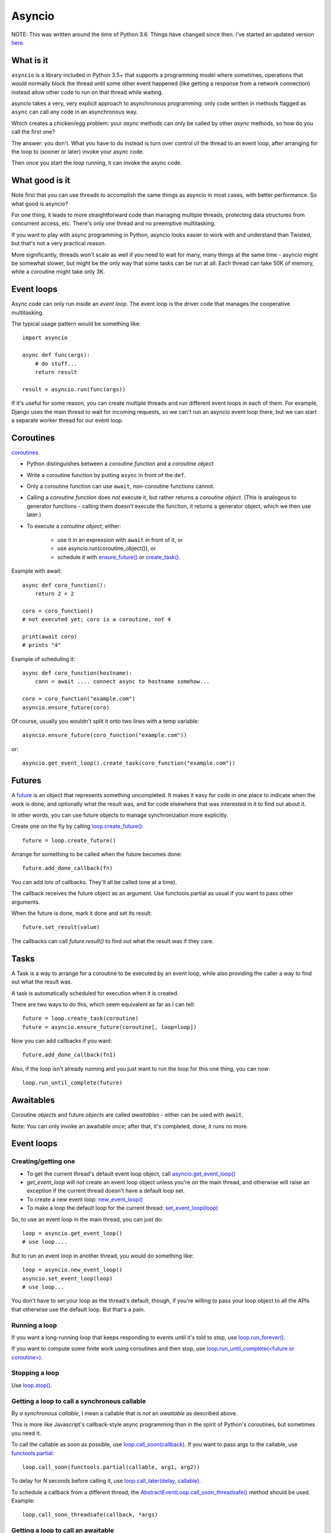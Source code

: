 Asyncio
=======

NOTE: This was written around the time of Python 3.6. Things
have changed since then. I've started an updated version
`here <async>`_.

What is it
----------

``asyncio`` is a library included in Python 3.5+ that supports a programming model where
sometimes, operations that would normally block the thread until some other event happened
(like getting a response from a network connection) instead allow other code to run on
that thread while waiting.

asyncio takes a very, very explicit approach to asynchronous programming:
only code written in methods flagged as ``async`` can call any code in an asynchronous way.

Which creates a chicken/egg problem: your *async* methods can only be called
by other *async* methods, so how do you call the first one?

The answer: you don't. What you have to do instead is turn over control of the thread
to an event loop, after arranging for the loop to (sooner or later) invoke your async
code.

Then once you start the loop running, it can invoke the async code.

What good is it
---------------

Note first that you can use threads to accomplish the same things as asyncio
in most cases, with better performance. So what good is asyncio?

For one thing, it leads to more straightforward code than managing multiple
threads, protecting data structures from concurrent access, etc.
There's only one thread and no preemptive multitasking.

If you want to play with async programming in Python, asyncio looks easier to
work with and understand than Twisted, but that's not a very practical reason.

More significantly, threads
won't scale as well if you need to wait for many, many things at the same time -
asyncio might be somewhat slower, but might be the only way that some tasks can
be run at all.  Each thread can take 50K of memory, while a coroutine might take
only 3K.

Event loops
-----------

Async code can only run inside an `event loop`. The event loop is the driver code
that manages the cooperative multitasking.

The typical usage pattern would be something like::

    import asyncio

    async def func(args):
        # do stuff...
        return result

    result = asyncio.run(func(args))

If it's useful for some reason, you can create multiple threads and run different
event loops in each of them. For example, Django uses the main thread to wait for
incoming requests, so we can't run an asyncio event loop there, but we can start
a separate worker thread for our event loop.

Coroutines
----------

`coroutines <https://docs.python.org/3/library/asyncio-task.html#coroutines>`_

* Python distinguishes between a `coroutine function` and a `coroutine object`
* Write a coroutine function by putting ``async`` in front of the ``def``.
* Only a coroutine function can use ``await``, non-coroutine functions cannot.
* Calling a `coroutine function` does *not* execute it, but rather returns
  a `coroutine object`.  (This is analogous to generator functions - calling them
  doesn't execute the function, it returns a generator object, which we then use later.)
* To execute a `coroutine object`, either:

   * use it in an expression with ``await`` in front of it, or
   * use asyncio.run(coroutine_object()), or
   * schedule it with `ensure_future() <https://docs.python.org/3/library/asyncio-task.html#asyncio.ensure_future>`_
     or `create_task() <https://docs.python.org/3/library/asyncio-eventloop.html#asyncio.AbstractEventLoop.create_task>`_.

Example with await::

    async def coro_function():
        return 2 + 2

    coro = coro_function()
    # not executed yet; coro is a coroutine, not 4

    print(await coro)
    # prints "4"

Example of scheduling it::

    async def coro_function(hostname):
        conn = await .... connect async to hostname somehow...

    coro = coro_function("example.com")
    asyncio.ensure_future(coro)

Of course, usually you wouldn't split it onto two lines with a temp variable::

    asyncio.ensure_future(coro_function("example.com"))

or::

    asyncio.get_event_loop().create_task(coro_function("example.com"))

Futures
-------

A `future <https://docs.python.org/3/library/asyncio-task.html#future>`_
is an object that represents something uncompleted. It makes it easy
for code in one place to indicate when the work is done, and optionally what the result
was, and for code elsewhere that was interested in it to find out about it.

In other words, you can use future
objects to manage synchronization more explicitly.

Create one on the fly by calling
`loop.create_future() <https://docs.python.org/3/library/asyncio-eventloop.html#asyncio.AbstractEventLoop.create_future>`_::

    future = loop.create_future()

Arrange for something to be called when the future becomes done::

    future.add_done_callback(fn)

You can add lots of callbacks. They'll all be called (one at a time).

The callback receives the future object as an argument. Use functools.partial as
usual if you want to pass other arguments.

When the future is done, mark it done and set its result::

    future.set_result(value)

The callbacks can call `future.result()` to find out what the result was if they care.

Tasks
--------

A Task is a way to arrange for a coroutine to be executed by an event loop, while
also providing the caller a way to find out what the result was.

A task is automatically scheduled for execution when it is created.

There are two ways to do this, which seem equivalent as far as I can tell::

    future = loop.create_task(coroutine)
    future = asyncio.ensure_future(coroutine[, loop=loop])

Now you can add callbacks if you want::

    future.add_done_callback(fn1)

Also, if the loop isn't already running and
you just want to run the loop for this one thing, you can now::

    loop.run_until_complete(future)

Awaitables
----------

Coroutine *objects* and future *objects* are called `awaitables` - either can be
used with ``await``.

Note: You can only invoke an awaitable *once*; after that, it's completed, done,
it runs no more.

Event loops
-----------

Creating/getting one
~~~~~~~~~~~~~~~~~~~~

* To get the current thread's default event loop object, call
  `asyncio.get_event_loop() <https://docs.python.org/3/library/asyncio-eventloops.html#asyncio.get_event_loop>`_
* `get_event_loop` will *not* create an event loop object unless you're on the main thread,
  and otherwise will raise an exception if the current thread doesn't have a default loop set.
* To create a new event loop: `new_event_loop() <https://docs.python.org/3/library/asyncio-eventloops.html#asyncio.new_event_loop>`_
* To make a loop the default loop for the current thread: `set_event_loop(loop) <https://docs.python.org/3/library/asyncio-eventloops.html#asyncio.set_event_loop>`_

So, to use an event loop in the main thread, you can just do::

    loop = asyncio.get_event_loop()
    # use loop....

But to run an event loop in another thread, you would do something like::

    loop = asyncio.new_event_loop()
    asyncio.set_event_loop(loop)
    # use loop...

You don't have to set your loop as the thread's default, though, if you're willing to pass
your loop object to all the APIs that otherwise use the default loop. But that's a pain.

Running a loop
~~~~~~~~~~~~~~

If you want a long-running loop that keeps responding to events until it's told to stop,
use `loop.run_forever() <https://docs.python.org/3/library/asyncio-eventloop.html#asyncio.AbstractEventLoop.run_forever>`_.

If you want to compute some finite work using coroutines and then stop,
use `loop.run_until_complete(<future or coroutine>) <https://docs.python.org/3/library/asyncio-eventloop.html#asyncio.AbstractEventLoop.run_until_complete>`_.

Stopping a loop
~~~~~~~~~~~~~~~

Use `loop.stop() <https://docs.python.org/3/library/asyncio-eventloop.html#asyncio.AbstractEventLoop.stop>`_.

Getting a loop to call a synchronous callable
~~~~~~~~~~~~~~~~~~~~~~~~~~~~~~~~~~~~~~~~~~~~~

By `a synchronous callable`, I mean a callable that is *not* an `awaitable` as described above.

This is more like Javascript's callback-style async programming than in the spirit
of Python's coroutines, but sometimes you need it.

To call the callable as soon as possible, use `loop.call_soon(callback) <https://docs.python.org/3/library/asyncio-eventloop.html#asyncio.AbstractEventLoop.call_soon>`_.
If you want to pass args to the callable, use `functools.partial <https://docs.python.org/3/library/asyncio-eventloop.html#asyncio-pass-keywords>`_::

    loop.call_soon(functools.partial(callable, arg1, arg2))

To delay for `N` seconds before calling it, use
`loop.call_later(delay, callable) <https://docs.python.org/3/library/asyncio-eventloop.html#asyncio.AbstractEventLoop.call_later>`_.

To schedule a callback from a different thread, the
`AbstractEventLoop.call_soon_threadsafe() <https://docs.python.org/3/library/asyncio-eventloop.html#asyncio.AbstractEventLoop.call_soon_threadsafe>`_
method should be used. Example::

    loop.call_soon_threadsafe(callback, *args)


Getting a loop to call an awaitable
~~~~~~~~~~~~~~~~~~~~~~~~~~~~~~~~~~~

Use `asyncio.ensure_future(awaitable, *, loop=None) <https://docs.python.org/3/library/asyncio-task.html#asyncio.ensure_future>`_.

Or `loop.run_until_complete`, but as noted above, that just runs the loop as long
as it takes to complete the awaitable.

If you're doing this from another thread, then you need to use a different method,
`asyncio.run_coroutine_threadsafe(coro, loop) <https://docs.python.org/3/library/asyncio-task.html#asyncio.run_coroutine_threadsafe>`_::

    future = asyncio.run_coroutine_threadsafe(coroutine, loop)

Running blocking code in another thread
~~~~~~~~~~~~~~~~~~~~~~~~~~~~~~~~~~~~~~~~~~

If you need to call some blocking code from a coroutine, and don't want to block the
whole thread, you can make it run in another thread using
`coroutine AbstractEventLoop.run_in_executor(executor, func, *args)
<https://docs.python.org/3/library/asyncio-eventloop.html#asyncio.AbstractEventLoop.run_in_executor>`_::

    fn = functools.partial(method, *args)
    result = await loop.run_in_executor(None, fn)

Sleep
~~~~~

Calling `asyncio.sleep(seconds) <https://docs.python.org/3/library/asyncio-task.html#asyncio.sleep>`_
does not sleep; it returns a *coroutine object*.  When you *execute* it by invoking it with ``await`` etc,
it will complete after `<seconds>` seconds.  So, mostly you'd do::

    await asyncio.sleep(10)  # pause 10 seconds
